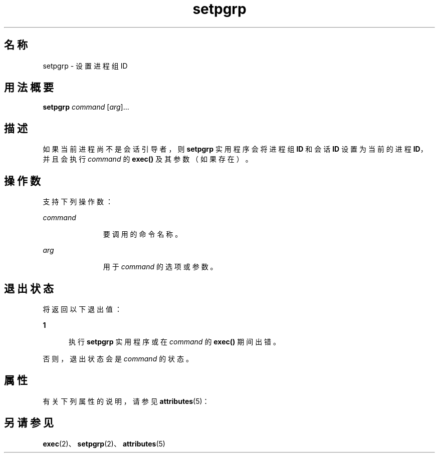 '\" te
.\" Copyright (c) 2000 Sun Microsystems, Inc., All Rights Reserved.
.TH setpgrp 1 "2000 年 1 月 5 日" "SunOS 5.11" "用户命令"
.SH 名称
setpgrp \- 设置进程组 ID
.SH 用法概要
.LP
.nf
\fBsetpgrp\fR \fIcommand\fR [\fIarg\fR]...
.fi

.SH 描述
.sp
.LP
如果当前进程尚不是会话引导者，则 \fBsetpgrp\fR 实用程序会将进程组 \fBID\fR 和会话 \fBID\fR 设置为当前的进程 \fBID\fR，并且会执行 \fIcommand\fR 的 \fBexec()\fR 及其参数（如果存在）。
.SH 操作数
.sp
.LP
支持下列操作数：
.sp
.ne 2
.mk
.na
\fB\fIcommand\fR\fR
.ad
.RS 11n
.rt  
要调用的命令名称。
.RE

.sp
.ne 2
.mk
.na
\fB\fIarg\fR\fR
.ad
.RS 11n
.rt  
用于 \fIcommand\fR 的选项或参数。
.RE

.SH 退出状态
.sp
.LP
将返回以下退出值：
.sp
.ne 2
.mk
.na
\fB\fB1\fR\fR
.ad
.RS 5n
.rt  
执行 \fBsetpgrp\fR 实用程序或在 \fIcommand\fR 的 \fBexec()\fR 期间出错。
.RE

.sp
.LP
否则，退出状态会是 \fIcommand\fR 的状态。
.SH 属性
.sp
.LP
有关下列属性的说明，请参见 \fBattributes\fR(5)：
.sp

.sp
.TS
tab() box;
cw(2.75i) |cw(2.75i) 
lw(2.75i) |lw(2.75i) 
.
属性类型属性值
_
可用性system/core-os
.TE

.SH 另请参见
.sp
.LP
\fBexec\fR(2)、\fBsetpgrp\fR(2)、\fBattributes\fR(5)
